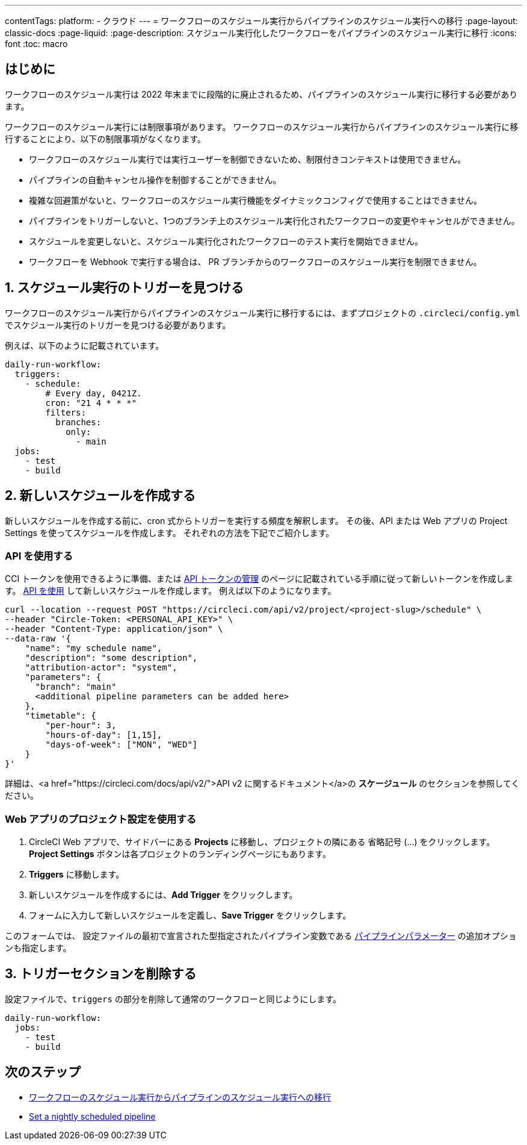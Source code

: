 ---

contentTags:
  platform:
  - クラウド
---
= ワークフローのスケジュール実行からパイプラインのスケジュール実行への移行
:page-layout: classic-docs
:page-liquid:
:page-description: スケジュール実行化したワークフローをパイプラインのスケジュール実行に移行
:icons: font
:toc: macro

:toc-title:

[#introduction]
== はじめに

ワークフローのスケジュール実行は 2022 年末までに段階的に廃止されるため、パイプラインのスケジュール実行に移行する必要があります。

ワークフローのスケジュール実行には制限事項があります。 ワークフローのスケジュール実行からパイプラインのスケジュール実行に移行することにより、以下の制限事項がなくなります。

- ワークフローのスケジュール実行では実行ユーザーを制御できないため、制限付きコンテキストは使用できません。
- パイプラインの自動キャンセル操作を制御することができません。
- 複雑な回避策がないと、ワークフローのスケジュール実行機能をダイナミックコンフィグで使用することはできません。
- パイプラインをトリガーしないと、1つのブランチ上のスケジュール実行化されたワークフローの変更やキャンセルができません。
- スケジュールを変更しないと、スケジュール実行化されたワークフローのテスト実行を開始できません。
- ワークフローを Webhook で実行する場合は、 PR ブランチからのワークフローのスケジュール実行を制限できません。

[#find-your-scheduled-trigger]
== 1.  スケジュール実行のトリガーを見つける

ワークフローのスケジュール実行からパイプラインのスケジュール実行に移行するには、まずプロジェクトの `.circleci/config.yml` でスケジュール実行のトリガーを見つける必要があります。

例えば、以下のように記載されています。

```yaml
daily-run-workflow:
  triggers:
    - schedule:
        # Every day, 0421Z.
        cron: "21 4 * * *"
        filters:
          branches:
            only:
              - main
  jobs:
    - test
    - build
```

[#create-the-new-schedule]
== 2.  新しいスケジュールを作成する

新しいスケジュールを作成する前に、cron 式からトリガーを実行する頻度を解釈します。 その後、API または Web アプリの Project Settings を使ってスケジュールを作成します。 それぞれの方法を下記でご紹介します。

[#use-the-api]
=== API を使用する

CCI トークンを使用できるように準備、または xref:managing-api-tokens#[API トークンの管理] のページに記載されている手順に従って新しいトークンを作成します。 link:https://circleci.com/docs/api/v2/index.html#operation/createSchedule[API を使用] して新しいスケジュールを作成します。 例えば以下のようになります。

```shell
curl --location --request POST "https://circleci.com/api/v2/project/<project-slug>/schedule" \
--header "Circle-Token: <PERSONAL_API_KEY>" \
--header "Content-Type: application/json" \
--data-raw '{
    "name": "my schedule name",
    "description": "some description",
    "attribution-actor": "system",
    "parameters": {
      "branch": "main"
      <additional pipeline parameters can be added here>
    },
    "timetable": {
        "per-hour": 3,
        "hours-of-day": [1,15],
        "days-of-week": ["MON", "WED"]
    }
}'
```

詳細は、<a href="https://circleci.com/docs/api/v2/">API v2 に関するドキュメント</a>の **スケージュール** のセクションを参照してください。

[#use-project-settings]
=== Web アプリのプロジェクト設定を使用する

1. CircleCI Web アプリで、サイドバーにある **Projects** に移動し、プロジェクトの隣にある 省略記号 (…) をクリックします。 **Project Settings** ボタンは各プロジェクトのランディングページにもあります。
1. **Triggers** に移動します。
1. 新しいスケジュールを作成するには、**Add Trigger** をクリックします。
1. フォームに入力して新しいスケジュールを定義し、**Save Trigger** をクリックします。

このフォームでは、 設定ファイルの最初で宣言された型指定されたパイプライン変数である xref:pipeline-variables#[パイプラインパラメーター] の追加オプションも指定します。

[#remove-triggers-section]
== 3. トリガーセクションを削除する

設定ファイルで、`triggers` の部分を削除して通常のワークフローと同じようにします。

```yaml
daily-run-workflow:
  jobs:
    - test
    - build
```

[#next-steps]
== 次のステップ

- xref:migrate-scheduled-workflows-to-scheduled-pipelines.adoc[ワークフローのスケジュール実行からパイプラインのスケジュール実行への移行]
- xref:set-a-nightly-scheduled-pipeline.adoc[Set a nightly scheduled pipeline]